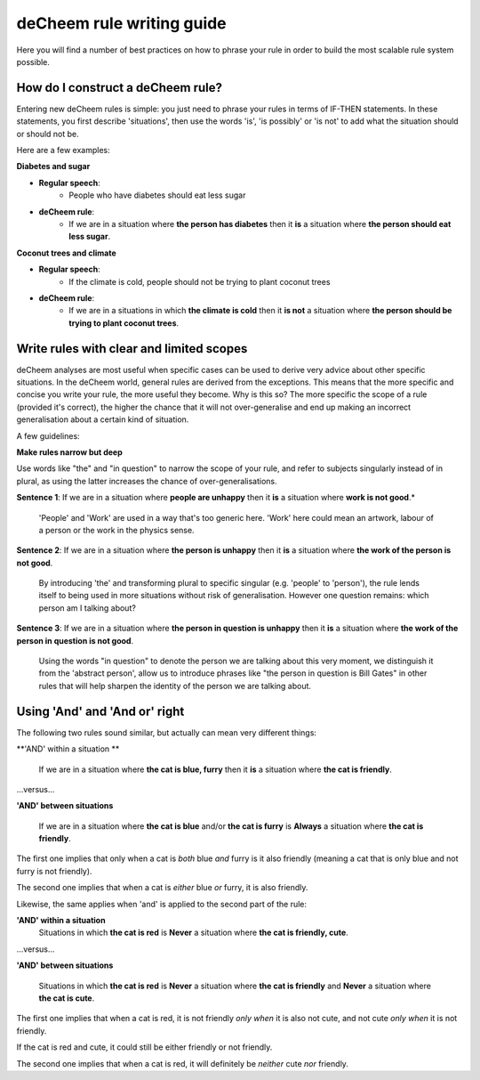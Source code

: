 deCheem rule writing guide
==================================
Here you will find a number of best practices on how to phrase your rule in order to build the most scalable rule system possible. 

How do I construct a deCheem rule?
--------------------------------------------
Entering new deCheem rules is simple: you just need to phrase your rules in terms of IF-THEN statements.
In these statements, you first describe 'situations', then use the words 'is', 'is possibly' or 'is not' to add what the situation should or should not be.

Here are a few examples:

**Diabetes and sugar**

* **Regular speech**:
   * People who have diabetes should eat less sugar
* **deCheem rule**:
   * If we are in a situation where **the person has diabetes** then it **is** a situation where **the person should eat less sugar**.

**Coconut trees and climate**

* **Regular speech**:
   * If the climate is cold, people should not be trying to plant coconut trees
* **deCheem rule**:
   * If we are in a situations in which **the climate is cold** then it **is not** a situation where **the person should be trying to plant coconut trees**.


Write rules with clear and limited scopes
------------------------------------------------
deCheem analyses are most useful when specific cases can be used to derive very advice about other specific situations. 
In the deCheem world, general rules are derived from the exceptions. This means that the more specific and concise you write your rule, the more useful they become. 
Why is this so? The more specific the scope of a rule (provided it's correct), the higher the chance that it will not over-generalise and end up making an incorrect generalisation about a certain kind of situation. 

A few guidelines:

**Make rules narrow but deep**

Use words like "the" and "in question" to narrow the scope of your rule, and refer to subjects singularly instead of in plural, as using the latter increases the chance of over-generalisations.

**Sentence 1**: If we are in a situation where **people are unhappy** then it **is** a situation where **work is not good**.*

  'People' and 'Work' are used in a way that's too generic here. 'Work' here could mean an artwork, labour of a person or the work in the physics sense. 
    
**Sentence 2**: If we are in a situation where **the person is unhappy** then it **is** a situation where **the work of the person is not good**.

  By introducing 'the' and transforming plural to specific singular (e.g. 'people' to 'person'), the rule lends itself to being used in more situations without risk of generalisation. However one question remains: which person am I talking about?

**Sentence 3**: If we are in a situation where **the person in question is unhappy** then it **is** a situation where **the work of the person in question is not good**.

  Using the words "in question" to denote the person we are talking about this very moment, we distinguish it from the 'abstract person', allow us to introduce phrases like "the person in question is Bill Gates" in other rules that will help sharpen the identity of the person we are talking about. 



Using 'And' and 'And or' right
----------------------------------------------------------
The following two rules sound similar, but actually can mean very different things:

**'AND' within a situation **

  If we are in a situation where **the cat is blue, furry** then it **is** a situation where **the cat is friendly**.
  
...versus...

**'AND' between situations**

  If we are in a situation where **the cat is blue** and/or **the cat is furry** is **Always** a situation where **the cat is friendly**.

The first one implies that only when a cat is *both* blue *and* furry is it also friendly (meaning a cat that is only blue and not furry is not friendly).

The second one implies that when a cat is *either* blue *or* furry, it is also friendly.


Likewise, the same applies when 'and' is applied to the second part of the rule:

**'AND' within a situation**
  Situations in which **the cat is red** is **Never** a situation where **the cat is friendly, cute**.
  
...versus...

**'AND' between situations**

  Situations in which **the cat is red** is **Never** a situation where **the cat is friendly** and **Never** a situation where **the cat is cute**.

The first one implies that when a cat is red, it is not friendly *only when* it is also not cute, and not cute *only when* it is not friendly. 

If the cat is red and cute, it could still be either friendly or not friendly.

The second one implies that when a cat is red, it will definitely be *neither* cute *nor* friendly.
